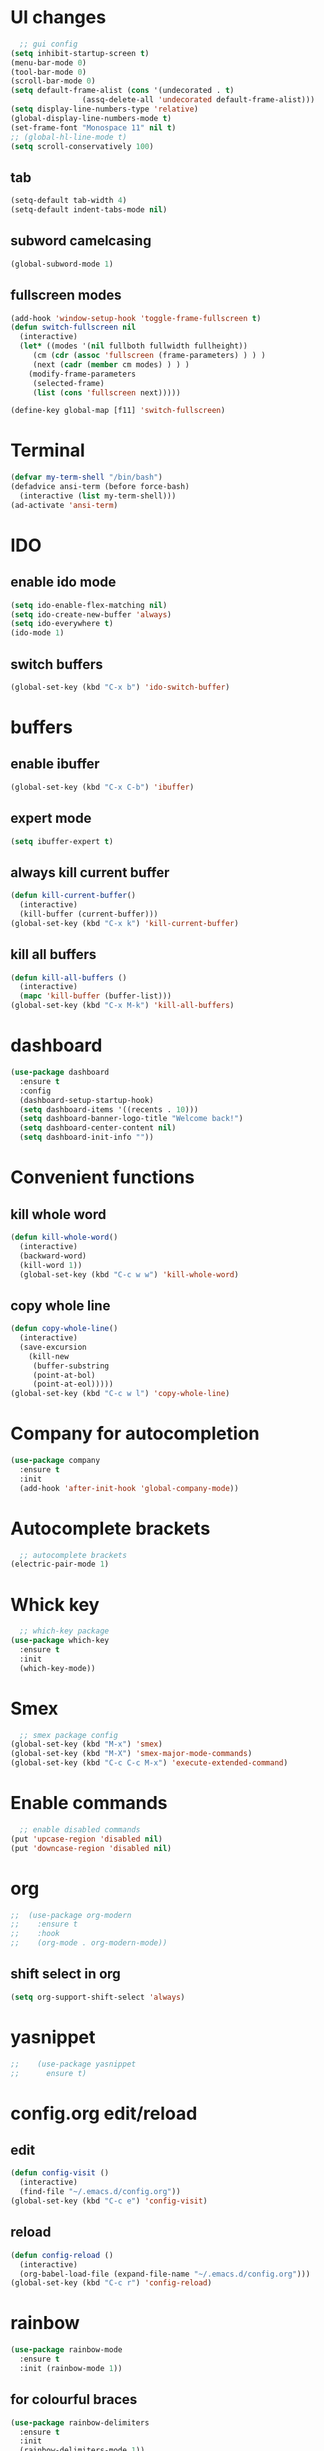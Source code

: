 * UI changes
#+begin_src emacs-lisp
    ;; gui config
  (setq inhibit-startup-screen t)
  (menu-bar-mode 0)
  (tool-bar-mode 0)
  (scroll-bar-mode 0)
  (setq default-frame-alist (cons '(undecorated . t) 
				  (assq-delete-all 'undecorated default-frame-alist)))
  (setq display-line-numbers-type 'relative)
  (global-display-line-numbers-mode t)
  (set-frame-font "Monospace 11" nil t)
  ;; (global-hl-line-mode t)
  (setq scroll-conservatively 100)
#+end_src

** tab
#+begin_src emacs-lisp
  (setq-default tab-width 4)
  (setq-default indent-tabs-mode nil)
#+end_src
** subword camelcasing
#+begin_src emacs-lisp
  (global-subword-mode 1)
#+end_src

** fullscreen modes
#+begin_src emacs-lisp
  (add-hook 'window-setup-hook 'toggle-frame-fullscreen t)
  (defun switch-fullscreen nil
    (interactive)
    (let* ((modes '(nil fullboth fullwidth fullheight))
	   (cm (cdr (assoc 'fullscreen (frame-parameters) ) ) )
	   (next (cadr (member cm modes) ) ) )
      (modify-frame-parameters
       (selected-frame)
       (list (cons 'fullscreen next)))))

  (define-key global-map [f11] 'switch-fullscreen)
#+end_src

* Terminal
#+begin_src emacs-lisp
  (defvar my-term-shell "/bin/bash")
  (defadvice ansi-term (before force-bash)
    (interactive (list my-term-shell)))
  (ad-activate 'ansi-term)
#+end_src

* IDO
** enable ido mode
#+begin_src emacs-lisp
  (setq ido-enable-flex-matching nil)
  (setq ido-create-new-buffer 'always)
  (setq ido-everywhere t)
  (ido-mode 1)
#+end_src

** switch buffers
#+begin_src emacs-lisp
  (global-set-key (kbd "C-x b") 'ido-switch-buffer)
#+end_src

* buffers

** enable ibuffer
#+begin_src emacs-lisp
  (global-set-key (kbd "C-x C-b") 'ibuffer)
#+end_src

** expert mode
#+begin_src emacs-lisp
  (setq ibuffer-expert t)
#+end_src

** always kill current buffer
#+begin_src emacs-lisp
  (defun kill-current-buffer()
    (interactive)
    (kill-buffer (current-buffer)))
  (global-set-key (kbd "C-x k") 'kill-current-buffer)
#+end_src

** kill all buffers
#+begin_src emacs-lisp
  (defun kill-all-buffers ()
    (interactive)
    (mapc 'kill-buffer (buffer-list)))
  (global-set-key (kbd "C-x M-k") 'kill-all-buffers)
#+end_src

* dashboard
#+begin_src emacs-lisp
  (use-package dashboard
    :ensure t
    :config
    (dashboard-setup-startup-hook)
    (setq dashboard-items '((recents . 10)))
    (setq dashboard-banner-logo-title "Welcome back!")
    (setq dashboard-center-content nil)
    (setq dashboard-init-info ""))
#+end_src
* Convenient functions
** kill whole word
#+begin_src emacs-lisp
  (defun kill-whole-word()
    (interactive)
    (backward-word)
    (kill-word 1))
    (global-set-key (kbd "C-c w w") 'kill-whole-word)
#+end_src

** copy whole line
#+begin_src emacs-lisp
  (defun copy-whole-line()
    (interactive)
    (save-excursion
      (kill-new
       (buffer-substring
       (point-at-bol)
       (point-at-eol)))))
  (global-set-key (kbd "C-c w l") 'copy-whole-line)
#+end_src

* Company for autocompletion
#+begin_src emacs-lisp
  (use-package company
    :ensure t
    :init
    (add-hook 'after-init-hook 'global-company-mode))
#+end_src
* Autocomplete brackets
#+begin_src emacs-lisp
  ;; autocomplete brackets
(electric-pair-mode 1)
#+end_src

* Whick key
#+begin_src emacs-lisp
  ;; which-key package
(use-package which-key
  :ensure t
  :init
  (which-key-mode))
#+end_src

* Smex
#+begin_src emacs-lisp
  ;; smex package config
(global-set-key (kbd "M-x") 'smex)
(global-set-key (kbd "M-X") 'smex-major-mode-commands)
(global-set-key (kbd "C-c C-c M-x") 'execute-extended-command)
#+end_src

* Enable commands
#+begin_src emacs-lisp
  ;; enable disabled commands
(put 'upcase-region 'disabled nil)
(put 'downcase-region 'disabled nil)
#+end_src

* org
#+begin_src emacs-lisp
    ;;  (use-package org-modern
    ;;    :ensure t
    ;;    :hook
    ;;    (org-mode . org-modern-mode))
#+end_src
** shift select in org
#+begin_src emacs-lisp
  (setq org-support-shift-select 'always)
#+end_src

* yasnippet
#+begin_src emacs-lisp
;;    (use-package yasnippet
;;      ensure t)
#+end_src

* config.org edit/reload
** edit
#+begin_src emacs-lisp
  (defun config-visit ()
    (interactive)
    (find-file "~/.emacs.d/config.org"))
  (global-set-key (kbd "C-c e") 'config-visit)
#+end_src
** reload
#+begin_src emacs-lisp
  (defun config-reload ()
    (interactive)
    (org-babel-load-file (expand-file-name "~/.emacs.d/config.org")))
  (global-set-key (kbd "C-c r") 'config-reload)
#+end_src

* rainbow
#+begin_src emacs-lisp
  (use-package rainbow-mode
    :ensure t
    :init (rainbow-mode 1))
#+end_src
** for colourful braces
#+begin_src emacs-lisp
  (use-package rainbow-delimiters
    :ensure t
    :init
    (rainbow-delimiters-mode 1))
#+end_src

* window splitting cursor function
#+begin_src emacs-lisp
  (defun split-and-follow-horizontally ()
    (interactive)
    (split-window-below)
    (balance-windows)
    (other-window 1))
  (global-set-key (kbd "C-x 2") 'split-and-follow-horizontally)

  (defun split-and-follow-vertically ()
    (interactive)
    (split-window-right)
    (balance-windows)
    (other-window 1))
  (global-set-key (kbd "C-x 3") 'split-and-follow-vertically)
#+end_src

* hungry-delete package
#+begin_src emacs-lisp
  ;; (use-package hungry-delete
  ;;   :ensure t
  ;;   :config (global-hungry-delete-mode))
#+end_src

* modeline
#+begin_src emacs-lisp
  ;;(use-package spaceline
  ;;  :ensure t
  ;;  :config
  ;;  (require 'spaceline-config)
  ;;  (setq powerline-default-separator (quote arrow))
  ;;  (spaceline-spacemacs-theme))
#+end_src
** show line and column number on modeline
#+begin_src emacs-lisp
  (line-number-mode 1)
  (column-number-mode 1)
#+end_src
** clock
#+begin_src emacs-lisp
  (display-time-mode 1)
  ;;(setq display-time-format "%I:%M:%S")
  ;;(setq display-time-interval 1) 
#+end_src
** file size
#+begin_src emacs-lisp
  (size-indication-mode 1)
#+end_src
** battery mode
#+begin_src emacs-lisp
    (display-battery-mode 0)
#+end_src
** diminish (removes minor modes)
#+begin_src emacs-lisp
    (use-package diminish
      :ensure t
      :init
      (diminish 'hungry-delete-mode)
      (diminish 'which-key-mode)
      (diminish 'rainbow-mode)
      (diminish 'company-mode)
      (diminish 'subword-mode))
#+end_src

